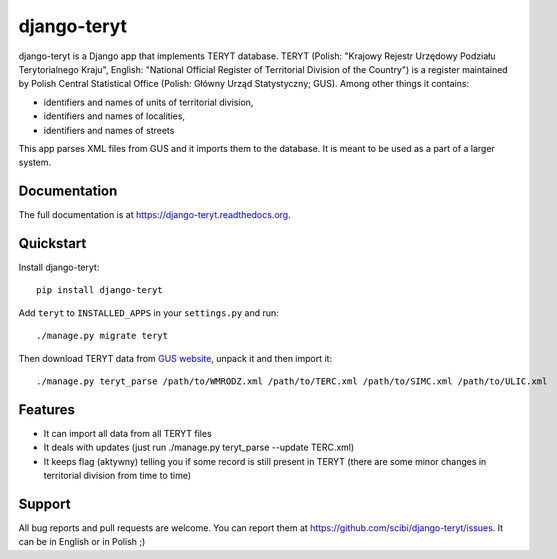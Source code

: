 =============================
django-teryt
=============================

.. image:: https://badge.fury.io/py/django-teryt.png
    :target: https://badge.fury.io/py/django-teryt
    
.. image:: https://travis-ci.org/scibi/django-teryt.png?branch=master
    :target: https://travis-ci.org/scibi/django-teryt

.. image:: https://pypip.in/d/django-teryt/badge.png
    :target: https://crate.io/packages/django-teryt?version=latest

.. image:: https://coveralls.io/repos/scibi/django-teryt/badge.svg?branch=master
    :target: https://coveralls.io/r/scibi/django-teryt?branch=master


django-teryt is a Django app that implements TERYT database.
TERYT (Polish: "Krajowy Rejestr Urzędowy Podziału Terytorialnego Kraju",
English: "National Official Register of Territorial Division of the Country")
is a register maintained by Polish Central Statistical Office (Polish: Główny
Urząd Statystyczny; GUS). Among other things it contains:

* identifiers and names of units of territorial division,
* identifiers and names of localities,
* identifiers and names of streets

This app parses XML files from GUS and it imports them to the database.
It is meant to be used as a part of a larger system.

Documentation
-------------

The full documentation is at https://django-teryt.readthedocs.org.

Quickstart
----------

Install django-teryt::

    pip install django-teryt


Add ``teryt`` to ``INSTALLED_APPS`` in your ``settings.py`` and run::

    ./manage.py migrate teryt

Then download TERYT data from
`GUS website <http://www.stat.gov.pl/broker/access/prefile/listPreFiles.jspa>`_,
unpack it and then import it::

     ./manage.py teryt_parse /path/to/WMRODZ.xml /path/to/TERC.xml /path/to/SIMC.xml /path/to/ULIC.xml

Features
--------

* It can import all data from all TERYT files
* It deals with updates (just run ./manage.py teryt_parse --update TERC.xml)
* It keeps flag (aktywny) telling you if some record is still present in TERYT
  (there are some minor changes in territorial division from time to time)

Support
-------

All bug reports and pull requests are welcome. You can report them at
https://github.com/scibi/django-teryt/issues.  It can be in English
or in Polish ;)

